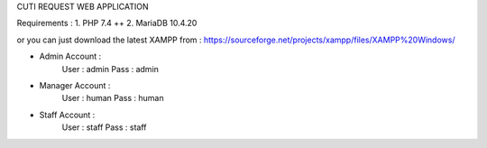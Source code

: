 CUTI REQUEST WEB APPLICATION

Requirements : 
1. PHP 7.4 ++
2. MariaDB 10.4.20

or you can just download the latest XAMPP from : https://sourceforge.net/projects/xampp/files/XAMPP%20Windows/

- Admin Account : 
	User : admin
	Pass : admin

- Manager Account : 
	User : human
	Pass : human

- Staff Account : 
	User : staff
	Pass : staff
